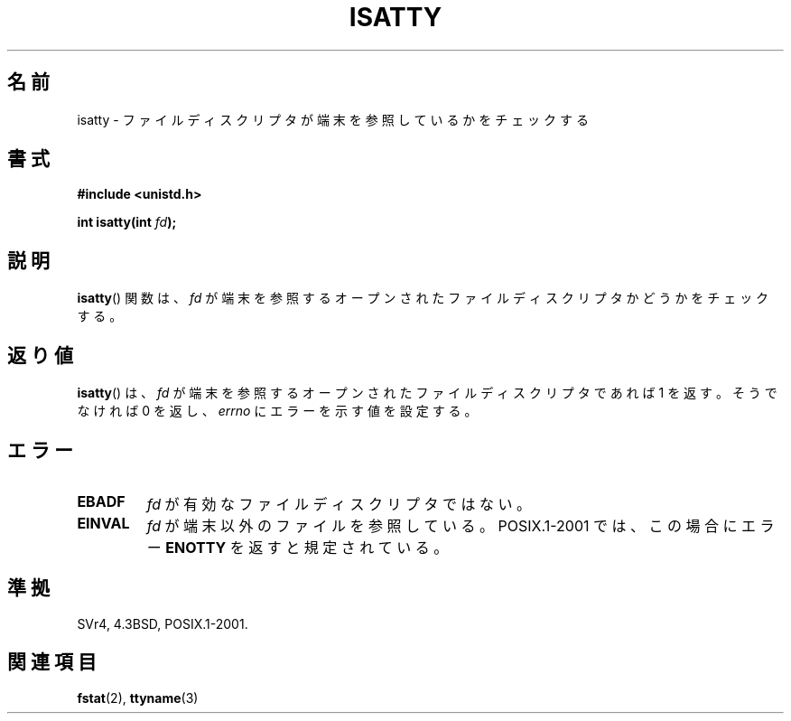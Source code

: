 .\" Copyright 2008, Linux Foundation, written by Michael Kerrisk
.\"     <mtk.manpages@gmail.com>
.\"
.\" Permission is granted to make and distribute verbatim copies of this
.\" manual provided the copyright notice and this permission notice are
.\" preserved on all copies.
.\"
.\" Permission is granted to copy and distribute modified versions of this
.\" manual under the conditions for verbatim copying, provided that the
.\" entire resulting derived work is distributed under the terms of a
.\" permission notice identical to this one.
.\"
.\" Since the Linux kernel and libraries are constantly changing, this
.\" manual page may be incorrect or out-of-date.  The author(s) assume no
.\" responsibility for errors or omissions, or for damages resulting from
.\" the use of the information contained herein.  The author(s) may not
.\" have taken the same level of care in the production of this manual,
.\" which is licensed free of charge, as they might when working
.\" professionally.
.\"
.\" Formatted or processed versions of this manual, if unaccompanied by
.\" the source, must acknowledge the copyright and authors of this work.
.\"
.\" Japanese Version Copyright (c) 1997 Hiroaki Nagoya
.\"         all rights reserved.
.\" Translated Mon Feb 10 1997 by Hiroaki Nagoya <nagoya@is.titech.ac.jp>
.\"
.TH ISATTY 3 2008-12-03 "Linux" "Linux Programmer's Manual"
.SH 名前
isatty \- ファイルディスクリプタが端末を参照しているかをチェックする
.SH 書式
.nf
.B #include <unistd.h>
.sp
.BI "int isatty(int " fd );
.fi
.SH 説明
.BR isatty ()
関数は、
.I fd
が端末を参照するオープンされたファイルディスクリプタかどうかを
チェックする。
.SH 返り値
.BR isatty ()
は、
.I fd
が端末を参照するオープンされたファイルディスクリプタであれば 1 を返す。
そうでなければ 0 を返し、
.I errno
にエラーを示す値を設定する。
.SH エラー
.TP
.B EBADF
.I fd
が有効なファイルディスクリプタではない。
.TP
.B EINVAL
.\" FIXME File a bug for this?
.I fd
が端末以外のファイルを参照している。
POSIX.1-2001 では、この場合にエラー
.B ENOTTY
を返すと規定されている。
.SH 準拠
SVr4, 4.3BSD, POSIX.1-2001.
.SH 関連項目
.BR fstat (2),
.BR ttyname (3)

